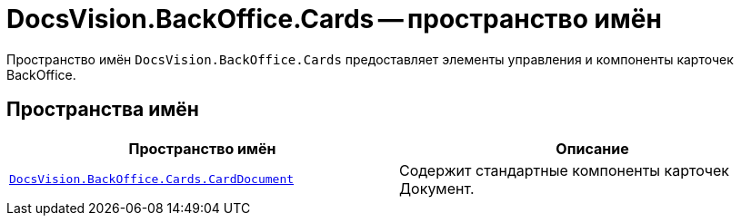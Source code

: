 = DocsVision.BackOffice.Cards -- пространство имён

Пространство имён `DocsVision.BackOffice.Cards` предоставляет элементы управления и компоненты карточек BackOffice.

== Пространства имён

[cols=",",options="header"]
|===
|Пространство имён |Описание
|`xref:api/DocsVision/BackOffice/Cards/CardDocument/CardDocument_NS.adoc[DocsVision.BackOffice.Cards.CardDocument]` |Содержит стандартные компоненты карточек Документ.
|===
